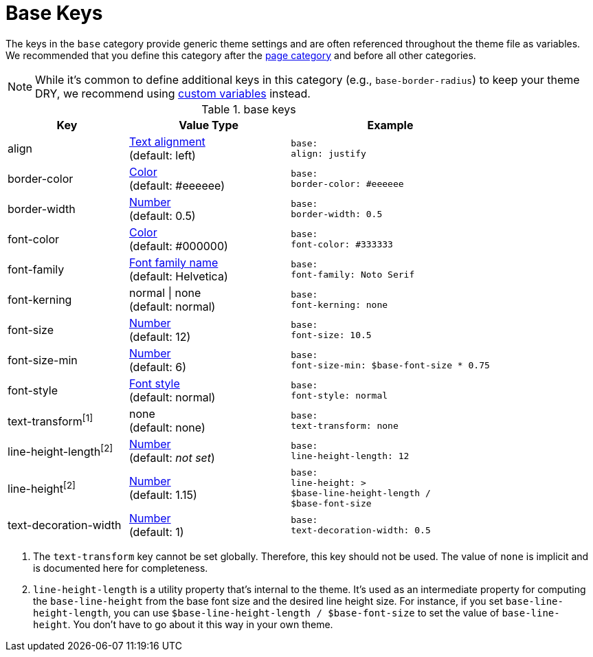 = Base Keys

The keys in the `base` category provide generic theme settings and are often referenced throughout the theme file as variables.
We recommended that you define this category after the xref:page-keys.adoc[page category] and before all other categories.

NOTE: While it's common to define additional keys in this category (e.g., `base-border-radius`) to keep your theme DRY, we recommend using xref:variables.adoc#custom[custom variables] instead.

.base keys
[#key-prefix-base,cols="3,4,5l"]
|===
|Key |Value Type |Example

|align
|xref:text.adoc#align[Text alignment] +
(default: left)
|base:
align: justify

|border-color
|xref:color.adoc[Color] +
(default: #eeeeee)
|base:
border-color: #eeeeee

// border-radius is variable, not an official key
//|border-radius
//|xref:language.adoc#values[Number]
//|base:
//  border-radius: 4

|border-width
|xref:language.adoc#values[Number] +
(default: 0.5)
|base:
border-width: 0.5

|font-color
|xref:color.adoc[Color] +
(default: #000000)
|base:
font-color: #333333

|font-family
|xref:font.adoc[Font family name] +
(default: Helvetica)
|base:
font-family: Noto Serif

|font-kerning
|normal {vbar} none +
(default: normal)
|base:
font-kerning: none

|font-size
|xref:language.adoc#values[Number] +
(default: 12)
|base:
font-size: 10.5

// font-size-large is a variable, not an official key
//|font-size-large
//|xref:language.adoc#values[Number]
//|base:
//  font-size-large: 13

|font-size-min
|xref:language.adoc#values[Number] +
(default: 6)
|base:
font-size-min: $base-font-size * 0.75

// font-size-small is a variable, not an official key
//|font-size-small
//|xref:language.adoc#values[Number]
//|base:
//  font-size-small: 9

|font-style
|xref:text.adoc#font-style[Font style] +
(default: normal)
|base:
font-style: normal

|text-transform^[1]^
|none +
(default: none)
|base:
text-transform: none

|line-height-length^[2]^
|xref:language.adoc#values[Number] +
(default: _not set_)
|base:
line-height-length: 12

|line-height^[2]^
|xref:language.adoc#values[Number] +
(default: 1.15)
|base:
line-height: >
$base-line-height-length /
$base-font-size

|text-decoration-width
|xref:language.adoc#values[Number] +
(default: 1)
|base:
text-decoration-width: 0.5
|===

1. The `text-transform` key cannot be set globally.
Therefore, this key should not be used.
The value of `none` is implicit and is documented here for completeness.
2. `line-height-length` is a utility property that's internal to the theme.
It's used as an intermediate property for computing the `base-line-height` from the base font size and the desired line height size.
For instance, if you set `base-line-height-length`, you can use `$base-line-height-length / $base-font-size` to set the value of `base-line-height`.
You don't have to go about it this way in your own theme.
